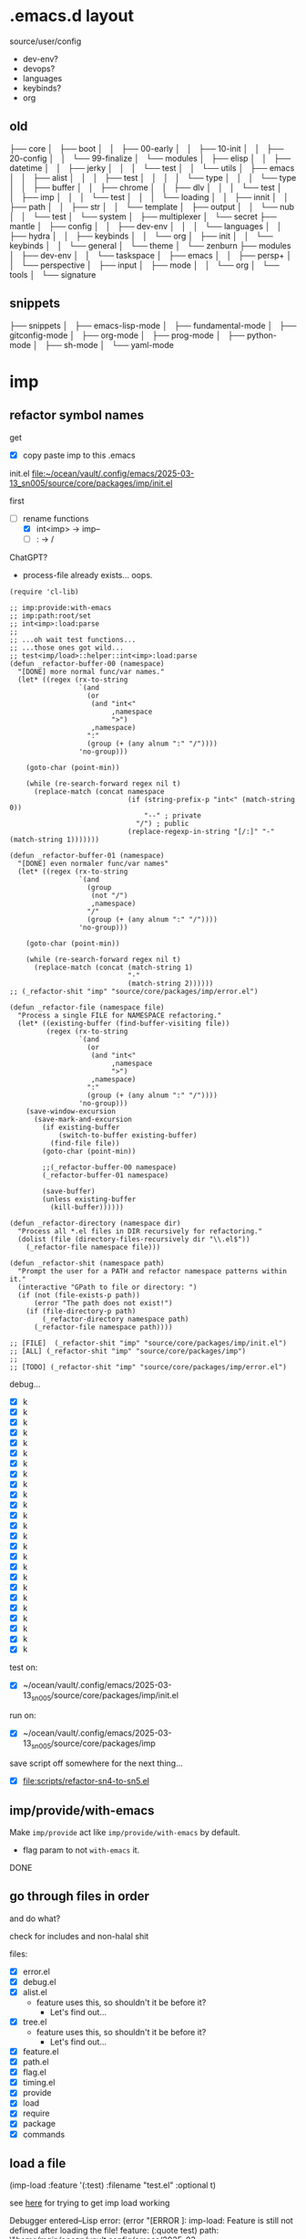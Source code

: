 * .emacs.d layout

source/user/config
  - dev-env?
  - devops?
  - languages
  - keybinds?
  - org

** old


├── core
│   ├── boot
│   │   ├── 00-early
│   │   ├── 10-init
│   │   ├── 20-config
│   │   └── 99-finalize
│   └── modules
│       ├── elisp
│       │   ├── datetime
│       │   ├── jerky
│       │   │   └── test
│       │   └── utils
│       ├── emacs
│       │   ├── alist
│       │   │   ├── test
│       │   │   │   └── type
│       │   │   └── type
│       │   ├── buffer
│       │   ├── chrome
│       │   ├── dlv
│       │   │   └── test
│       │   ├── imp
│       │   │   └── test
│       │   │       └── loading
│       │   ├── innit
│       │   ├── path
│       │   ├── str
│       │   └── template
│       ├── output
│       │   └── nub
│       │       └── test
│       └── system
│           ├── multiplexer
│           └── secret
├── mantle
│   ├── config
│   │   ├── dev-env
│   │   │   └── languages
│   │   ├── hydra
│   │   ├── keybinds
│   │   └── org
│   ├── init
│   │   └── keybinds
│   │       └── general
│   └── theme
│       └── zenburn
├── modules
│   ├── dev-env
│   │   └── taskspace
│   ├── emacs
│   │   ├── persp+
│   │   └── perspective
│   ├── input
│   ├── mode
│   │   └── org
│   └── tools
│       └── signature


** snippets

├── snippets
│   ├── emacs-lisp-mode
│   ├── fundamental-mode
│   ├── gitconfig-mode
│   ├── org-mode
│   ├── prog-mode
│   ├── python-mode
│   ├── sh-mode
│   └── yaml-mode

* imp

** refactor symbol names

get
  - [X] copy paste imp to this .emacs

init.el [[file:~/ocean/vault/.config/emacs/2025-03-13_sn005/source/core/packages/imp/init.el]]

first
  - [-] rename functions
    - [X] int<imp> -> imp--
    - [ ] : -> /

ChatGPT?
  - process-file already exists... oops.

#+begin_src elisp
  (require 'cl-lib)

  ;; imp:provide:with-emacs
  ;; imp:path:root/set
  ;; int<imp>:load:parse
  ;;
  ;; ...oh wait test functions...
  ;; ...those ones got wild...
  ;; test<imp/load>::helper::int<imp>:load:parse
  (defun _refactor-buffer-00 (namespace)
    "[DONE] more normal func/var names."
    (let* ((regex (rx-to-string
                   `(and
                     (or
                      (and "int<"
                           ,namespace
                           ">")
                      ,namespace)
                     ":"
                     (group (+ (any alnum ":" "/"))))
                   'no-group)))

      (goto-char (point-min))

      (while (re-search-forward regex nil t)
        (replace-match (concat namespace
                               (if (string-prefix-p "int<" (match-string 0))
                                   "--" ; private
                                 "/") ; public
                               (replace-regexp-in-string "[/:]" "-" (match-string 1)))))))

  (defun _refactor-buffer-01 (namespace)
    "[DONE] even normaler func/var names"
    (let* ((regex (rx-to-string
                   `(and
                     (group
                      (not "/")
                      ,namespace)
                     "/"
                     (group (+ (any alnum ":" "/"))))
                   'no-group)))

      (goto-char (point-min))

      (while (re-search-forward regex nil t)
        (replace-match (concat (match-string 1)
                               "-"
                               (match-string 2))))))
  ;; (_refactor-shit "imp" "source/core/packages/imp/error.el")

  (defun _refactor-file (namespace file)
    "Process a single FILE for NAMESPACE refactoring."
    (let* ((existing-buffer (find-buffer-visiting file))
           (regex (rx-to-string
                   `(and
                     (or
                      (and "int<"
                           ,namespace
                           ">")
                      ,namespace)
                     ":"
                     (group (+ (any alnum ":" "/"))))
                   'no-group)))
      (save-window-excursion
        (save-mark-and-excursion
          (if existing-buffer
              (switch-to-buffer existing-buffer)
            (find-file file))
          (goto-char (point-min))

          ;;(_refactor-buffer-00 namespace)
          (_refactor-buffer-01 namespace)

          (save-buffer)
          (unless existing-buffer
            (kill-buffer))))))

  (defun _refactor-directory (namespace dir)
    "Process all *.el files in DIR recursively for refactoring."
    (dolist (file (directory-files-recursively dir "\\.el$"))
      (_refactor-file namespace file)))

  (defun _refactor-shit (namespace path)
    "Prompt the user for a PATH and refactor namespace patterns within it."
    (interactive "GPath to file or directory: ")
    (if (not (file-exists-p path))
        (error "The path does not exist!")
      (if (file-directory-p path)
          (_refactor-directory namespace path)
        (_refactor-file namespace path))))

  ;; [FILE]  (_refactor-shit "imp" "source/core/packages/imp/init.el")
  ;; [ALL] (_refactor-shit "imp" "source/core/packages/imp")
  ;;
  ;; [TODO] (_refactor-shit "imp" "source/core/packages/imp/error.el")
#+end_src

debug...
  - [X] k
  - [X] k
  - [X] k
  - [X] k
  - [X] k
  - [X] k
  - [X] k
  - [X] k
  - [X] k
  - [X] k
  - [X] k
  - [X] k
  - [X] k
  - [X] k
  - [X] k
  - [X] k
  - [X] k
  - [X] k
  - [X] k
  - [X] k
  - [X] k
  - [X] k
  - [X] k
  - [X] k
  - [X] k

test on:
  - [X] ~/ocean/vault/.config/emacs/2025-03-13_sn005/source/core/packages/imp/init.el

run on:
  - [X] ~/ocean/vault/.config/emacs/2025-03-13_sn005/source/core/packages/imp

save script off somewhere for the next thing...
  - [X] [[file:scripts/refactor-sn4-to-sn5.el]]

** imp/provide/with-emacs

Make ~imp/provide~ act like ~imp/provide/with-emacs~ by default.
  - flag param to not ~with-emacs~ it.

DONE

** go through files in order

and do what?

check for includes and non-halal shit

files:
  - [X] error.el
  - [X] debug.el
  - [X] alist.el
    - feature uses this, so shouldn't it be before it?
      - Let's find out...
  - [X] tree.el
    - feature uses this, so shouldn't it be before it?
      - Let's find out...
  - [X] feature.el
  - [X] path.el
  - [X] flag.el
  - [X] timing.el
  - [X] provide
  - [X] load
  - [X] require
  - [X] package
  - [X] commands

** load a file

(imp-load :feature '(:test)
          :filename "test.el"
          :optional t)

see [[file:init.el::;; (setq imp--debugging? t)][here]] for trying to get imp load working

Debugger entered--Lisp error: (error "[ERROR     ]: imp-load: Feature is still not defined after loading the file!\n  feature:       (:quote test)\n  path:          \"/home/main/ocean/vault/.config/emacs/2025-03-13_sn005/source/user/test.el\"\n  ‘load’-result: t")

Am I going round in circles?
Seen this about 3 times?

Debugger entered--Lisp error: (error "[ERROR-----]: imp--tree-contains: CHAIN is not a chain: :test")
  signal(error ("[ERROR-----]: imp--tree-contains: CHAIN is not a chain: :test"))
  error("[ERROR-----]: imp--tree-contains: CHAIN is not a chain: %S" :test)
  apply(error "[ERROR-----]: imp--tree-contains: CHAIN is not a chain: %S" :test)
  (let ((sink (car tail))) (apply sink (concat prefix caller (if caller ": " "") (cond ((stringp string) string) ((null string) nil) ((listp string) (apply #'concat string)))) args) (setq tail (cdr tail)))
  ...
  imp--tree-contains?(:test ((:test) (:imp (require) (load) (provide))))
  (null (imp--tree-contains? (imp-feature-normalize features) imp-features))
  (not (null (imp--tree-contains? (imp-feature-normalize features) imp-features)))
  (progn (not (null (imp--tree-contains? (imp-feature-normalize features) imp-features))))
  (if imp-features (progn (not (null (imp--tree-contains? (imp-feature-normalize features) imp-features)))))
  imp-feature-exists?(((:test)))
  (or (imp-feature-exists? feature) (featurep (imp-feature-normalize-for-emacs feature)))
  imp-provided?((:test))

(imp-feature-normalize '((:test)))

(imp--tree-contains? (imp--feature-normalize '((:test))) imp-features)

ok. it was
this:    (imp-feature-normalize :test)
vs this: (imp--feature-normalize :test)


;; (setq imp--debugging? t)
;; (imp-load :feature '(:test) :path "source/user" :filename "test.el")
;; imp-features
;; features
;; (imp-provided? :test)
;; (imp--unprovide-from-emacs :test)

test.el load work!

** unprovide

(setq imp--tree-debug-flag t)

not fully tested but here we be.

DONE

** again, check for unused funcs and shit

test.el: do the refactoring; missed this file
  - [ ] k
    - Meh

search for what to get all?
rg '^\(def(un|var|const|custom) ' .
rg '^\(def[a-z]* ' .


TODO
TODO
TODO
TODO
TODO
Check [9/17]
  - [X] source/core/packages/imp/init.el
    - [X] 61   (defgroup imp nil

  - [X] source/core/packages/imp/fundamental.el
    - [X] 34   (defun imp--string-or-nil (whatever)
    - [X] 44   (defun imp--string-empty? (str &optional trim?)
    - [X] 63   (defun imp--unquote (arg)

  - [X] source/core/packages/imp/output.el
    - [X] 30   (defcustom imp-output-buffer "ⓘ-imp-output-ⓘ"
    - [X] 36   (defcustom imp-output-level
    - [X] 61   (defun imp--output-callers (callers)
    - [X] 90   (defun imp--output-level-get (level setting)
    - [X] 98   (defun imp--output-prefix (level)
    - [X] 131  (defun imp--output-sink (message &rest args)
    - [X] 150  (defun imp--output (level caller string args)

  - [X] source/core/packages/imp/error.el
    - [X] 30   (defun imp--error (caller string &rest args)
    - [X] 51   (defun imp--error-if (error? caller string &rest args)
    - [X] 71   (defun imp--error-user (caller string &rest args)
      - [X] Delete.

  - [X] source/core/packages/imp/debug.el
    - [X] 40   (defvar imp--debugging? nil
    - [X] 44   (defun imp-debug (enabled?)
      - [X] delete
    - [X] 52   (defun imp-debug-toggle ()
    - [X] 61   (defun imp-debug-status (&optional msg)
    - [X] 105  (defun imp--debug (caller string &rest args)
    - [X] 122  (defun imp--debug-newline ()
    - [X] 136  (defun imp--debug-init ()

  - [X] source/core/packages/imp/alist.el
    - [X] 26   (defun imp--list-flatten (input)
    - [X] 55   (defun imp--alist-key-valid (caller key &optional error?)
    - [X] 73   (defun imp--alist-get-value (key alist &optional equal-fn)
    - [X] 83   (defun imp--alist-get-pair (key alist &optional equal-fn)
    - [X] 92   (defun imp--alist-update-helper (key value alist &optional equal-fn)
    - [X] 118  (defmacro imp--alist-update (key value alist &optional equal-fn)
    - [X] 147  (defun imp--alist-delete-helper (key alist &optional equal-fn)
    - [X] 164  (defmacro imp--alist-delete (key alist &optional equal-fn)

  - [X] source/core/packages/imp/tree.el
    - [X] 31   (defvar imp--tree-debug-flag nil
    - [X] 35   (defun imp--tree-debug (caller string &rest args)
    - [X] 48   (defun imp--tree-node? (node)
    - [X] 68   (defun imp--tree-tree? (tree)
    - [X] 97   (defun imp--tree-chain? (chain &optional rooted)
    - [X] 131  (defun imp--tree-key-exists? (key tree)
    - [X] 143  (defun imp--tree-chain (chain value)
    - [X] 182  (defun imp--tree-create (chain value)
    - [X] 188  (defun imp--tree-branch-update (entry branch)
    - [X] 221  (defun imp--tree-update-helper (chain value tree)
    - [X] 362  (defmacro imp--tree-update (chain value tree)
    - [X] 390  (defun imp--tree-contains? (chain tree)
    - [X] 436  (defun imp--tree-delete-helper (chain tree)
    - [X] 539  (defmacro imp--tree-delete (chain tree)
    - [X] 593  (defun imp--tree-map (function chain-reversed tree &optional dbg-depth)
    - [X] 675  (defun imp--tree-chains-get-all (chain-reversed tree)

  - [X] source/core/packages/imp/feature.el
    - [X] 36   (defvar imp-features nil
    - [X] 79   (defvar imp-features-locate nil
    - [X] 95   (defconst imp--features-locate-equal #'equal
    - [X] 106  (defun imp-feature-exists? (features)
    - [X] 117  (defun imp-feature? (&rest feature)
    - [X] 126  (defun imp-mode? (mode)
    - [X] 136  (defun imp--feature-count (&optional tree)
    - [X] 152  (defun imp-feature-count ()
    - [X] 164  (defconst imp--feature-replace-rx
    - [X] 190  (defconst imp--feature-replace-separator
    - [X] 198  (defun imp--feature-normalize-name (name)
    - [X] 220  (defun imp--feature-normalize-chain (&rest chain)
    - [X] 255  (defun imp--feature-normalize-to-list (&rest chain)
    - [X] 300  (defun imp-feature-normalize-for-emacs (&rest feature)
    - [X] 324  (defun imp-feature-normalize-for-imp (&rest input)
    - [X] 360  (defun imp-feature-normalize-for-display (&rest feature)
    - [X] 385  (defun imp--feature-add (normalized)
    - [X] 412  (defun imp--feature-get-tree (normalized)
    - [X] 417  (defun imp--feature-delete (normalized)
    - [X] 426  (defun imp-feature-assert (&rest feature)
    - [X] 446  (defun imp--feature-locations (feature-root)
    - [X] 452  (defun imp--feature-paths (&rest feature)
    - [X] 526  (defun imp-feature-at (feature-root feature-alist)

  - [X] source/core/packages/imp/path.el
    - [X] 39   (defconst imp--path-replace-rx
    - [X] 165  (defvar imp-path-roots nil
    - [X] 174  (defconst imp-path-filename-init "imp-init.el"
    - [X] 178  (defconst imp-path-filename-features "imp-features.el"
    - [X] 186  (defun imp-path-canonical (path &optional root)
    - [X] 194  (defun imp-path-join-canonical (&rest path)
    - [X] 210  (defun imp-path-abbreviate (&rest path)
    - [X] 218  (defun imp--path-relative (feature-or-root path &optional error?)
    - [X] 317  (defun imp-path-relative (feature-or-root &rest path)
    - [X] 348  (defun imp--path-root-dir (feature-base &optional no-error?)
    - [X] 366  (defun imp--path-file-exists? (root &rest paths)
    - [X] 383  (defun imp--path-strings? (root &rest paths)
    - [X] 391  (defun imp--path-root-file-init (feature-base &optional no-exist-check)
    - [X] 440  (defun imp--path-root-file-features (feature-base &optional no-exist-check)
    - [X] 474  (defun imp--path-root-contains? (feature-base)
    - [X] 479  (defun imp--path-root-valid? (caller path &rest kwargs)
    - [X] 569  (defun imp--path-safe-string (symbol-or-string)
    - [X] 614  (defun imp--path-safe-list (feature)
    - [X] 628  (defun imp--path-dir? (path)
    - [X] 639  (defun imp-path-parent (path)
    - [X] 671  (defun imp--path-filename (path)
    - [X] 681  (defun imp-path-current-file ()
    - [X] 708  (defun imp-path-current-file-relative (&optional feature-or-root)
    - [X] 742  (defun imp-file-current ()
    - [X] 747  (defun imp-path-current-dir ()
    - [X] 754  (defun imp-path-current-dir-relative (feature/base)
    - [X] 818  (defvar imp--path-path-platform-case-insensitive
    - [X] 826  (defun imp--path-platform-agnostic (path)
    - [X] 849  (defun imp--path-to-str (input)
    - [X] 884  (defun imp--path-append (parent next)
    - [X] 912  (defun imp-path-join (&rest path)
    - [X] 927  (defun imp--path-sans-extension (&rest path)
    - [X] 937  (defun imp--path-canonical (root relative &optional assert-exists sans-extension)
    - [X] 1085 (defun imp-path-root-set (feature-base path-dir-root &optional path-file-init path-file-features)
    - [X] 1128 (defun imp-path-root-get (feature-base &optional no-error?)
    - [X] 1148 (defun imp--path-init ()

  - [ ] source/core/packages/imp/flag.el
    - [ ] 33   (defvar imp--feature-flags nil
    - [ ] 56   (defun imp--flag-split (flag)
    - [ ] 93   (defun imp--flag-compare (flag-a flag-b)
    - [ ] 130  (defun imp--flag-exists? (feature flag)
    - [ ] 157  (defmacro imp-flag? (feature flag)
    - [ ] 187  (defmacro imp-flag (feature &rest flag)

  - [ ] source/core/packages/imp/timing.el
    - [ ] 46   (defcustom imp-timing-enabled? nil
    - [ ] 52   (defcustom imp-timing-buffer-tail? t
    - [ ] 59   (defconst imp-timing-feature? (imp-flag? :imp +timing)
    - [ ] 63   (defun imp-timing-enabled? ()
    - [ ] 77   (defconst imp-timing-format-tree
    - [ ] 92   (defconst imp--timing-precision 4
    - [ ] 96   (defvar imp--timing-indent 0
    - [ ] 106  (defvar imp--timing-feature-current nil
    - [ ] 115  (defvar imp-timing-sum 0.0
    - [ ] 123  (defcustom imp-timing-buffer-name
    - [ ] 135  (defcustom imp-timing-buffer-show t
    - [ ] 141  (defcustom imp-timing-format-load "loading %1$S..."
    - [ ] 153  (defcustom imp-timing-format-skip "skip: %1$S"
    - [ ] 165  (defcustom imp-timing-reason "reason: "
    - [ ] 179  (defcustom imp-timing-format-skip-already-provided "feature already provided"
    - [ ] 191  (defcustom imp-timing-format-skip-optional-dne "optional file does not exist: %3$s"
    - [ ] 203  (defcustom imp-timing-format-time-total
    - [ ] 240  (defcustom imp-timing-format-time
    - [ ] 255  (defcustom imp-timing-separator-restart
    - [ ] 264  (defcustom imp-timing-separator-final
    - [ ] 277  (defun imp--timing-feature-duplicate? (feature)
    - [ ] 293  (defun imp--timing-tree-type (type indent)
    - [ ] 323  (defun imp--timing-tree-string (type)
    - [ ] 336  (defun imp--timing-buffer-messages? ()
    - [ ] 352  (defun imp-timing-buffer-name ()
    - [ ] 361  (defun imp--timing-buffer-get (&optional buffer-or-name &rest args)
    - [ ] 391  (defun imp--timing-buffer-tail ()
    - [ ] 415  (defun imp--timing-buffer-show (force-show?)
    - [ ] 424  (defun imp-cmd-timing-buffer-bury (&optional ignore-messages-buffer)
    - [ ] 443  (defun imp-cmd-timing-buffer-kill (&optional ignore-messages-buffer)
    - [ ] 466  (defun imp--timing-buffer-insert (string)
    - [ ] 519  (defun imp--timing-message (type formatting &rest args)
    - [ ] 529  (defun imp--timing-start (feature filename path)
    - [ ] 540  (defun imp--timing-end (time:start)
    - [ ] 553  (defun imp-timing-skip-already-provided (feature filename path)
    - [ ] 575  (defun imp-timing-skip-optional-dne (feature filename path)
    - [ ] 597  (defmacro imp-timing (feature filename path &rest body)
    - [ ] 646  (defun imp-timing-restart ()
    - [ ] 672  (defun imp--timing-final (&optional separator-line?)
    - [ ] 687  (defun imp--timing-final-timer (&optional separator-line?)
    - [ ] 707  (defun imp-timing-final (&optional separator-line?)
    - [ ] 726  (defun imp--timing-mode-font-lock-keywords-element-create (matcher subexp facename &optional override laxmatch)
    - [ ] 777  (defconst imp--timing-mode-font-lock-keywords
    - [ ] 972  (defconst imp--timing-mode-font-lock-defaults
    - [ ] 1018 (defvar imp-timing-mode-map

  - [ ] source/core/packages/imp/provide.el
    - [ ] 52   (defalias 'imp-provided? 'imp-feature?)
    - [ ] 53   (defalias 'imp-providedp 'imp-feature?)
    - [ ] 56   (defun imp-provide-to-imp (&rest feature)
    - [ ] 86   (defun imp-provide-to-emacs (&rest feature)
    - [ ] 107  (defun imp-provide (&rest feature)
    - [ ] 128  (defun imp--unprovide-feature-from-emacs (&rest feature)
    - [ ] 142  (defun imp--unprovide-tree-from-emacs (normalized tree)
    - [ ] 149  (defun imp-unprovide (&rest feature)

  - [ ] source/core/packages/imp/load.el
    - [ ] 33   (defun imp--load-file (filepath)
    - [ ] 62   (defun imp--load-paths (feature path-root paths-relative)
    - [ ] 106  (defun imp--load-feature (&rest feature)
    - [ ] 271  (defun imp--load-parse (caller path-current-dir plist-symbol-name plist)
    - [ ] 525  (defmacro imp-load (&rest load-args-plist)

  - [ ] source/core/packages/imp/require.el
    - [ ] 33   (defun imp-require (&rest feature)

  - [ ] source/core/packages/imp/package.el
    - [ ] 102  (defmacro imp-use-package (name &rest args)
    - [ ] 138  (defmacro imp-eval-after (feature &rest body)

  - [ ] source/core/packages/imp/commands.el
    - [ ] 31   (defcustom imp-output-features-buffer
    - [ ] 42   (defun imp-cmd-features-print ()
    - [ ] 53   (defun imp-cmd-features-nuke ()


also check for ones to declare in like
  (declare (pure t)
           (side-effect-free t)
           (important-return-value t))

got bored.
ok.
moving on...

** settings.el

move all defcustoms to settings.el
load settings first(?)

** imp-load bugs

Do minimum now.
Do better after emacs is more than limping along.



Macro can't deal with funcs properly:
  (imp-load :feature '(:user config org)
            :path (imp-path-join 'user 'config 'org)
            )

Debugger entered--Lisp error: (wrong-type-argument stringp (imp-path-join 'user 'config 'org))
  expand-file-name((imp-path-join 'user 'config 'org) "/home/main/ocean/vault/.config/emacs/2025-03-13_sn005")
  (setq out-path (expand-file-name in-filename in-path))


Probably not a bug??:
  (imp-load :feature '(:user config org)
            :path  "user/config/org"
            )


Debugger entered--Lisp error: (file-missing "Cannot open load file" "No such file or directory" "/home/main/ocean/vault/.config/emacs/2025-03-13_sn005/user/config/org")
  load("/home/main/ocean/vault/.config/emacs/2025-03-13_sn005/user/config/org" nil nomessage)

I think moving that one call out in front of macro expansion was probably bad for short term stability.

Uh.....
I think this requires more than minimum to fix....

So the minimum is... fix the callers?

* file timestamp auto-update

mantle/config/dev-env/languages/emacs-lisp.el
163     (emacs-lisp-mode-hook . mantle:hook:time-stamp:settings)

[[file:~/ocean/vault/.config/emacs/2023-07-23_sn004/mantle/config/emacs.el]]

[[file:init.el::;; PRIORITY: Everything: Emacs Settings]]
;; TODO: More from: file:~/ocean/vault/.config/emacs/2023-07-23_sn004/mantle/config/emacs.el
;; (add-hook 'before-save-hook 'time-stamp)



* disable some annoying keybinds

new funcs?
  keymap-unset
  keymap-global-unset

Disable C-z
Disable C-mousewheel (font size +/-)


* switch to zenburn

~hc-zenburn-theme~ is unmaintained.

Move from ~hc-zenburn-theme~ back to ~zenburn-theme~.


* innit

Need the face funcs.
So start porting.

~/ocean/vault/.config/emacs/2023-07-23_sn004/core/modules/emacs/innit

steal funcs from sn004 or steal all namespaced libs?
 - Turns out: first the one, then the other.

Just the face funcs for now:
file:~/ocean/vault/.config/emacs/2023-07-23_sn004/core/modules/emacs/innit/theme.el

Need:
  - [X] ns:str
    - ~str:normalize:join~
  - [X] ns:list
    - ~elisp:list:listify~ -> ~list:to-list~?

back to the face funcs:      
[[file:source/core/packages/namespaced/theme/face.el]]

Annnd... it loads!

hm....
Do I even want to keep this Doomism?
Just convert to the Emacs version and just call the Emacs funcs?
Keep Doom->Emacs func but make others work on the converted?





What the hell was I doing all this for?
  - oh right; org-mode todo keywords. Go [[*org][here]].

* -- U R HERE --
* zenburn & org

Get my zenburn fixes for org-mode in.

* org

imp works* now.
Make org work now.

I wanna have a dir for it.
I wanna use imp. Debugging is a bit easier.
  - [[*imp][imp]]

Copy
  - from
    ~2023-07-23_sn004/mantle/config/org~
  - to
    ~2025-03-13_sn005/source/user/config/org~

Start editting for content:
  - [X] init.el
  - [ ] mode.el
    - [ ] [[*innit][you need some of innit]]
    - [ ] [[file:source/user/config/org/theme/zenburn.el::;; TODO: Now I need some innit funcs...][you are here]]
    - [ ] need org func lib thingy from sn004 too:
      - [ ] [[file:~/ocean/vault/.config/emacs/2023-07-23_sn004/modules/mode/org/keyword.el][keyword.el]]
      - [ ] [[file:~/ocean/vault/.config/emacs/2023-07-23_sn004/modules/mode/org/link.el][link.el]]
  - [ ] contacts.el
  - [ ] journal.el
  - [ ] pretty.el
  - [ ] toggl.el
  - [ ] version-control.el
  - [ ] agenda.el
    - Skip/avoid for now?

    
    
* "REFACTOR": namespaced

Need to refactor a buncha shite

Make a func that does all the function/var find & replace stuff?

M-x refactor-go-brrr


(defvar refactoring
  '(("imp:foo:bar/baz" . "imp-foo-bar-baz")
    ("imp:old:name" . "imp-name-something-different")
    ...)
  "alist of strings: (rx-to-find . replacement-str)")

Overall init file [[file:source/core/packages/namespaced/init.el][here]]
  - [ ] finish elisp/
  - [ ] finish str/
  - [ ] finish init/
  - [ ] start the rest...

* "REFACTOR": zenburn

Finish the zenburn refactor.

do
  - [ ] config/theme/zenburn/org.el
  - [ ] config/theme/zenburn/whitespace.el
  - [ ] config/theme/zenburn/init.el
    - partially done; finish

* yasnippets

Need my begin_src snippet...

** new snippets

/todo/penis
                             TODO TODO
 TODO TODO TODO TODO TODO TODO TODO TODO.
TODO TODO TODO TODO TODO TODO TODO TODO TODO
 TODO TODO TODO TODO TODO TODO TODO TODO TODO
ODO TODO TODO TODO TODO TODO TODO TODO TODO
 TODO TODO TODO TODO TODO TODO TODO TODO TODO
DO TODO TODO TODO TODO TODO TODO TODO TODO'
O TODO TODO TODO TODO TODO TODO TODO TODO
                             TODO TODO


** evil
* repo buffernames

TODO groot or w/e for Project Rooted File Buffer Names (PRooFBuN)

* titlebar

* Secrets: 1Password CLI?

Is there a package for 1Password?
Should I use 1Password CLI instead of secret repo?

* imp improvements
** strip ~use-package~ down and make an argparser from it

;;------------------------------------------------------------------------------
;; Load Parsing Like Use-Package
;;------------------------------------------------------------------------------
;; `use-package' (macro)
;;   - `use-package-core' (macro)
;;     - `use-package-normalize-keywords'
;;       - `use-package-normalize-plist'
;;         - `use-package-normalize/:keyword'

;; (defun use-package-merge-keys (key new old)
;;   "Originally borrowed from `use-package-merge-keys'"
;;   (let ((merger (assq key use-package-merge-key-alist)))
;;     (if merger
;;         (funcall (cdr merger) new old)
;;       (append new old))))

;; (defun imp--load-normalize (name input &optional plist)
;;   "Given a pseudo-plist INPUT, normalize it to a regular plist.
;; The normalized key/value pairs from input are added to PLIST,
;; extending any keys already present.

;; Originally borrowed from `use-package-normalize-plist'"
;;   (if (null input)
;;       plist
;;     (let* ((keyword (car input))
;;            (xs (use-package-split-list #'keywordp (cdr input)))
;;            (args (car xs))
;;            (tail (cdr xs))
;;            (normalizer
;;             (intern-soft (concat "use-package-normalize/"
;;                                  (symbol-name keyword))))
;;            (arg (and (functionp normalizer)
;;                      (funcall normalizer name keyword args)))
;;            (error-string (format "Unrecognized keyword: %s" keyword)))
;;       (if (memq keyword use-package-keywords)
;;           (progn
;;             (setq plist (imp--load-normalize
;;                          name tail plist))
;;             (plist-put plist keyword
;;                        (if (plist-member plist keyword)
;;                            (funcall merge-function keyword arg
;;                                     (plist-get plist keyword))
;;                          arg)))
;;         (if use-package-ignore-unknown-keywords
;;             (progn
;;               (display-warning 'use-package error-string)
;;               (imp--load-normalize
;;                name tail plist))
;;           (use-package-error error-string))))))


** use-package integration via keyword

[[file:source/core/packages/imp/package.el::;; https://www.gnu.org/software/emacs/manual/html_node/use-package/Creating-an-extension.html][here]]

((use-package-ensure-elpa 'test-imp-up '(t) 'nil)
 (defvar use-package--warning10
   #'(lambda (keyword err)
       (let
           ((msg
             (format "%s/%s: %s" 'test-imp-up keyword
                     (error-message-string err))))
         (display-warning 'use-package msg :error))))
 (condition-case-unless-debug err
     (progn
       (condition-case-unless-debug err (message "init")
         (error (funcall use-package--warning10 :init err)))
       (if (not (require 'test-imp-up nil t))
           (display-warning 'use-package
                            (format "Cannot load %s" 'test-imp-up)
                            :error)
         (condition-case-unless-debug err (progn (message "config") t)
           (error (funcall use-package--warning10 :config err)))))
   (error (funcall use-package--warning10 :catch err))))


always imp?

from [[file:/usr/share/emacs/30.1/lisp/use-package/use-package-ensure.el.gz][use-package-ensure.el.gz]]
#begin_src emacs-lisp
(defcustom use-package-always-ensure nil
  "Treat every package as though it had specified using `:ensure SEXP'.
See also `use-package-defaults', which uses this value."
  :type 'sexp
  :group 'use-package-ensure
  :version "29.1")

(add-to-list 'use-package-defaults
             '(:ensure (list use-package-always-ensure)
                       (lambda (name args)
                         (and use-package-always-ensure
                              (not (plist-member args :load-path))))) t)
#end_src

(pp use-package-defaults)

use-package-defaults is alist of (keyword form-for-default-value form-for-whether-to-assign-default-value)

((:config '(t) t) (:init nil t)
 (:catch t (lambda (name args) (not use-package-expand-minimally)))
 (:defer use-package-always-defer
         (lambda (name args)
           (and use-package-always-defer
                (not (plist-member args :defer))
                (not (plist-member args :demand)))))
 (:demand use-package-always-demand
          (lambda (name args)
            (and use-package-always-demand
                 (not (plist-member args :defer))
                 (not (plist-member args :demand)))))
 (:ensure (list use-package-always-ensure)
          (lambda (name args)
            (and use-package-always-ensure
                 (not (plist-member args :load-path)))))
 (:pin use-package-always-pin use-package-always-pin))

** path: handle symlinks

e.g. in ~~/ocean/vault/.config/emacs/2025-03-13_sn005/source/user/config/org/init.org~
(let ((path-from-user (imp-path-current-dir-relative :user)))
  (imp:load :feature  '(:user config org mode)
            :path     path-from-user ;; (imp:path:current:dir/relative :user)
            :filename "mode"))
gets error:
Debugger entered--Lisp error: (error "[ERROR--]: imp-path-current-dir-relative:
Current directory is not relative to FEATURE/BASE!
FEATURE/BASE: :user
  root path:    /home/main/.config/emacs/source/user/
  curr path:    /home/main/ocean/vault/.config/emacs/2025-03-13_sn005/source/user/config/org/
---> result:    /home/main/ocean/vault/.config/emacs/2025-03-13_sn005/source/user/config/org/")

It gets this because emacs loaded via symlink:
ll ~/.config/emacs
lrwxrwxrwx 1 main main 53 Mar 14 15:30 /home/main/.config/emacs -> /home/main/ocean/vault/.config/emacs/2025-03-13_sn005/

So it thinks those paths are different when actually they're the same after following the symlink.

** imp-path-root-set

*** no error msg on repeat calls

working on [[file:source/core/packages/namespaced/str/init.el][ns/str/init.el]] and calling `eval-buffer' to see if the errors are gone yet.

So this gets called each time:
(imp-path-root-set :str
                   (imp-path-current-dir)
                   (imp-file-current))

Don't want the _same exact_ call to trigger the error message:
  > apply: [ERROR--]: imp-path-root-set: FEATURE-BASE ’:str’ is already an imp root.

*** defaults

I do this a lot in init files:

(imp-path-root-set :str
                   (imp-path-current-dir)
                   (imp-file-current))

Make those the defaults?
(imp-path-root-set :str)
                   
** imp-timing default file/path

90+% I just want current dir/file:

(imp-timing
    :elisp
    (imp-file-current)
    (imp-path:current:dir)
  ...)

Can I make them optional?
(imp-timing
    :elisp
  ...)

maybe like `dolist'?
(imp-timing (:elisp)  ...)  
(imp-timing (:elisp ?path ?file)  ...)  


Or split into two?

(imp-timing
    :elisp
  ...)

(imp-timing-also
    :elisp
    path
    file
  ...)
    
** imp-load default filename

Want to be able to just do this:

(imp-path-root-set :user
                   (imp-path-join user-emacs-directory 'source 'user))
(imp-load :feature '(:user config org))

instead of this:

(imp-path-root-set :user
                   (imp-path-join user-emacs-directory 'source 'user))
(imp-load :feature '(:user config org)
          :path (imp-path-join user-emacs-directory 'config 'org))

Can do just this I think?:
(imp-load :feature '(:user config org)
          :path (imp-path-join user-emacs-directory 'source 'user 'config 'org))

Want to be able to do like:
(imp-load :feature '(:user config org)
          :path (imp-path-join user-emacs-directory 'source 'user 'config 'org))
(imp-load :feature '(:user config foo))
(imp-load :feature '(:user config bar))
(imp-load :feature '(:user baz))
** ??? Add to places in imp/path.el

`convert-standard-filename' for canonicalizing filenames/fielpaths.
(expand-file-name (convert-standard-filename "etc/") user-emacs-directory)
  - https://github.com/emacscollective/no-littering/blob/ea15b1c607d4036ce37326bd5b4b2f4291ddfd60/no-littering.el#L92C3-L92C77

** ??? refactor funcs

imp--load-parse
  - make error checking funcs?
  - make bool flag parsing func

** ??? when I get to tests

https://emacs.stackexchange.com/a/17202


* zenburn: high contrast mode?

Can I make ~hc-zenburn~ piggyback on top of ~zenburn~?
  - Probably not... The colors are probably all hand-picked.
    - But ~hc-zenburn~ does have a script to mess with brightness.
      - https://github.com/edran/hc-zenburn-emacs/blob/master/change_brightness.py
    - And I have funcs to mess with colors: 
      - [[file:source/core/packages/innit/face.el::defun innit:color:darken (color alpha &optional colors-alist][here]] or [[file:/home/main/ocean/vault/.config/emacs/2023-07-23_sn004/modules/mode/org/keyword.el][sn004]]
        
TODO: Make ~zenburn-high-contrast~ for ~zenburn~ somehow.



